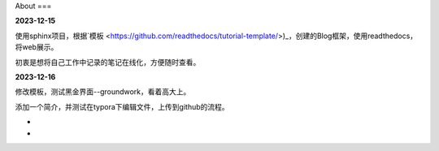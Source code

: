 About
===


**2023-12-15**

使用sphinx项目，根据`模板 <https://github.com/readthedocs/tutorial-template/>)_，创建的Blog框架，使用readthedocs，将web展示。

初衷是想将自己工作中记录的笔记在线化，方便随时查看。

**2023-12-16**

修改模板，测试黑金界面--groundwork，看着高大上。

添加一个简介，并测试在typora下编辑文件，上传到github的流程。

-

-
